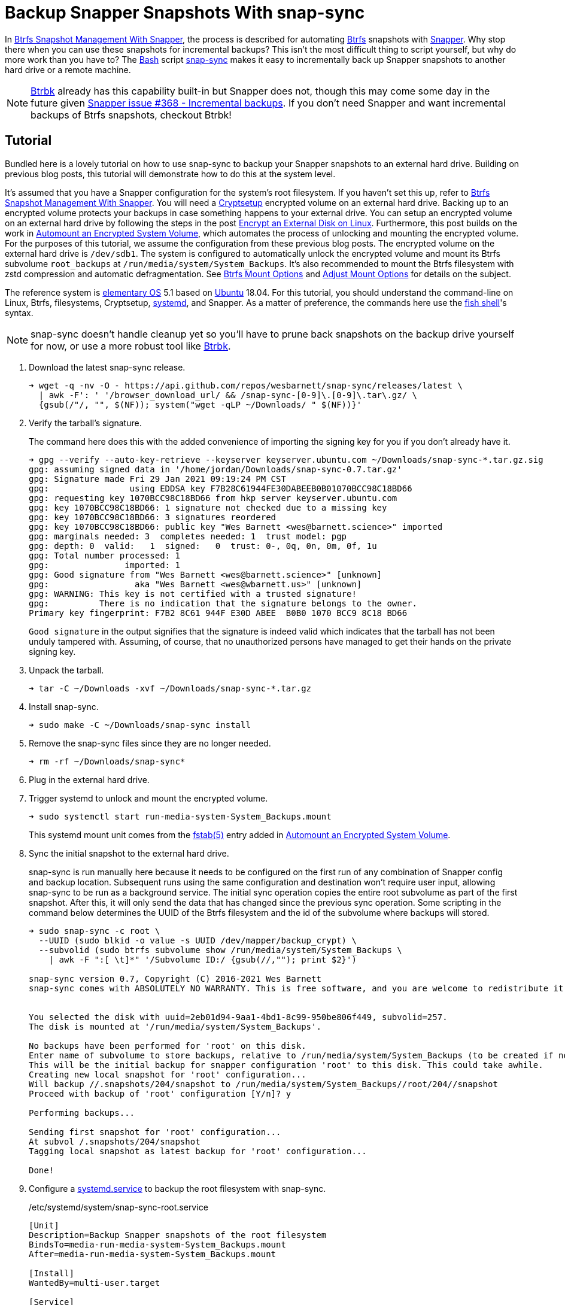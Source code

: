 = Backup Snapper Snapshots With snap-sync
:page-layout:
:page-category: Disks
:page-tags: [backups, Btrbk, Btrfs, elementary, encryption, Linux, snap-sync, Snapper, snapshots, systemd, Ubuntu]
:AccuracySec: https://www.freedesktop.org/software/systemd/man/systemd.timer.html#AccuracySec=[AccuracySec]
:Bash: https://www.gnu.org/software/bash/[Bash]
:Btrbk: https://github.com/digint/btrbk[Btrbk]
:Btrfs: https://btrfs.wiki.kernel.org/index.php/Main_Page[Btrfs]
:Cryptsetup: https://gitlab.com/cryptsetup/cryptsetup[Cryptsetup]
:elementary-OS: https://elementary.io/[elementary OS]
:fish-shell: https://fishshell.com/[fish shell]
:fstab: https://manpages.ubuntu.com/manpages/focal/man8/fsck.8.html[fstab(5)]
:Persistent: https://www.freedesktop.org/software/systemd/man/systemd.timer.html#Persistent=[Persistent]
:snap-sync: https://github.com/wesbarnett/snap-sync[snap-sync]
:Snapper: http://snapper.io/[Snapper]
:systemd: https://systemd.io/[systemd]
:systemd-service: https://www.freedesktop.org/software/systemd/man/systemd.service.html[systemd.service]
:systemd-timer: https://www.freedesktop.org/software/systemd/man/systemd.timer.html[systemd.timer]
:Ubuntu: https://ubuntu.com/[Ubuntu]

In <<btrfs-snapshot-management-with-snapper#,Btrfs Snapshot Management With Snapper>>, the process is described for automating {Btrfs} snapshots with {Snapper}.
Why stop there when you can use these snapshots for incremental backups?
This isn't the most difficult thing to script yourself, but why do more work than you have to?
The {Bash} script {snap-sync} makes it easy to incrementally back up Snapper snapshots to another hard drive or a remote machine.

[NOTE]
====
{Btrbk} already has this capability built-in but Snapper does not, though this may come some day in the future given https://github.com/openSUSE/snapper/issues/368[Snapper issue #368 - Incremental backups].
If you don't need Snapper and want incremental backups of Btrfs snapshots, checkout Btrbk!
====

== Tutorial

Bundled here is a lovely tutorial on how to use snap-sync to backup your Snapper snapshots to an external hard drive.
Building on previous blog posts, this tutorial will demonstrate how to do this at the system level.

It's assumed that you have a Snapper configuration for the system's root filesystem.
If you haven't set this up, refer to <<btrfs-snapshot-management-with-snapper#,Btrfs Snapshot Management With Snapper>>.
You will need a {Cryptsetup} encrypted volume on an external hard drive.
Backing up to an encrypted volume protects your backups in case something happens to your external drive.
You can setup an encrypted volume on an external hard drive by following the steps in the post <<encrypt-an-external-disk-on-linux#,Encrypt an External Disk on Linux>>.
Furthermore, this post builds on the work in <<automount-an-encrypted-system-volume#,Automount an Encrypted System Volume>>, which automates the process of unlocking and mounting the encrypted volume.
For the purposes of this tutorial, we assume the configuration from these previous blog posts.
The encrypted volume on the external hard drive is `/dev/sdb1`.
The system is configured to automatically unlock the encrypted volume and mount its Btrfs subvolume `root_backups` at `/run/media/system/System_Backups`.
It's also recommended to mount the Btrfs filesystem with zstd compression and automatic defragmentation.
See <<btrfs-mount-options#,Btrfs Mount Options>> and <<adjust-mount-options#,Adjust Mount Options>> for details on the subject.

The reference system is {elementary-OS} 5.1 based on {Ubuntu} 18.04.
For this tutorial, you should understand the command-line on Linux, Btrfs, filesystems, Cryptsetup, {systemd}, and Snapper.
As a matter of preference, the commands here use the {fish-shell}'s syntax.

[NOTE]
====
snap-sync doesn't handle cleanup yet so you'll have to prune back snapshots on the backup drive yourself for now, or use a more robust tool like {Btrbk}.
====

. Download the latest snap-sync release.
+
[source,sh]
----
➜ wget -q -nv -O - https://api.github.com/repos/wesbarnett/snap-sync/releases/latest \
  | awk -F': ' '/browser_download_url/ && /snap-sync-[0-9]\.[0-9]\.tar\.gz/ \
  {gsub(/"/, "", $(NF)); system("wget -qLP ~/Downloads/ " $(NF))}'
----

. Verify the tarball's signature.
+
--
The command here does this with the added convenience of importing the signing key for you if you don't already have it.

[source,sh]
----
➜ gpg --verify --auto-key-retrieve --keyserver keyserver.ubuntu.com ~/Downloads/snap-sync-*.tar.gz.sig
gpg: assuming signed data in '/home/jordan/Downloads/snap-sync-0.7.tar.gz'
gpg: Signature made Fri 29 Jan 2021 09:19:24 PM CST
gpg:                using EDDSA key F7B28C61944FE30DABEEB0B01070BCC98C18BD66
gpg: requesting key 1070BCC98C18BD66 from hkp server keyserver.ubuntu.com
gpg: key 1070BCC98C18BD66: 1 signature not checked due to a missing key
gpg: key 1070BCC98C18BD66: 3 signatures reordered
gpg: key 1070BCC98C18BD66: public key "Wes Barnett <wes@barnett.science>" imported
gpg: marginals needed: 3  completes needed: 1  trust model: pgp
gpg: depth: 0  valid:   1  signed:   0  trust: 0-, 0q, 0n, 0m, 0f, 1u
gpg: Total number processed: 1
gpg:               imported: 1
gpg: Good signature from "Wes Barnett <wes@barnett.science>" [unknown]
gpg:                 aka "Wes Barnett <wes@wbarnett.us>" [unknown]
gpg: WARNING: This key is not certified with a trusted signature!
gpg:          There is no indication that the signature belongs to the owner.
Primary key fingerprint: F7B2 8C61 944F E30D ABEE  B0B0 1070 BCC9 8C18 BD66
----

`Good signature` in the output signifies that the signature is indeed valid which indicates that the tarball has not been unduly tampered with.
Assuming, of course, that no unauthorized persons have managed to get their hands on the private signing key.
--

. Unpack the tarball.
+
[source,sh]
----
➜ tar -C ~/Downloads -xvf ~/Downloads/snap-sync-*.tar.gz
----

. Install snap-sync.
+
[source,sh]
----
➜ sudo make -C ~/Downloads/snap-sync install
----

. Remove the snap-sync files since they are no longer needed.
+
[source,sh]
----
➜ rm -rf ~/Downloads/snap-sync*
----

. Plug in the external hard drive.

. Trigger systemd to unlock and mount the encrypted volume.
+
--
[source,sh]
----
➜ sudo systemctl start run-media-system-System_Backups.mount
----

This systemd mount unit comes from the {fstab} entry added in <<automount-an-encrypted-system-volume#,Automount an Encrypted System Volume>>.
--

. Sync the initial snapshot to the external hard drive.
+
--
snap-sync is run manually here because it needs to be configured on the first run of any combination of Snapper config and backup location.
Subsequent runs using the same configuration and destination won't require user input, allowing snap-sync to be run as a background service.
The initial sync operation copies the entire root subvolume as part of the first snapshot.
After this, it will only send the data that has changed since the previous sync operation.
Some scripting in the command below determines the UUID of the Btrfs filesystem and the id of the subvolume where backups will stored.

[source,sh]
----
➜ sudo snap-sync -c root \
  --UUID (sudo blkid -o value -s UUID /dev/mapper/backup_crypt) \
  --subvolid (sudo btrfs subvolume show /run/media/system/System_Backups \
    | awk -F ":[ \t]*" '/Subvolume ID:/ {gsub(//,""); print $2}')

snap-sync version 0.7, Copyright (C) 2016-2021 Wes Barnett
snap-sync comes with ABSOLUTELY NO WARRANTY. This is free software, and you are welcome to redistribute it under certain conditions. See the license for more information. 


You selected the disk with uuid=2eb01d94-9aa1-4bd1-8c99-950be806f449, subvolid=257.
The disk is mounted at '/run/media/system/System_Backups'.

No backups have been performed for 'root' on this disk.
Enter name of subvolume to store backups, relative to /run/media/system/System_Backups (to be created if not existing): 
This will be the initial backup for snapper configuration 'root' to this disk. This could take awhile.
Creating new local snapshot for 'root' configuration...
Will backup //.snapshots/204/snapshot to /run/media/system/System_Backups//root/204//snapshot
Proceed with backup of 'root' configuration [Y/n]? y

Performing backups...

Sending first snapshot for 'root' configuration...
At subvol /.snapshots/204/snapshot
Tagging local snapshot as latest backup for 'root' configuration...

Done!
----
--

. Configure a {systemd-service} to backup the root filesystem with snap-sync.
+
--
[source,systemd]
./etc/systemd/system/snap-sync-root.service
----
[Unit]
Description=Backup Snapper snapshots of the root filesystem
BindsTo=media-run-media-system-System_Backups.mount
After=media-run-media-system-System_Backups.mount

[Install]
WantedBy=multi-user.target

[Service]
Type=simple
ExecStart=/usr/bin/snap-sync -c root --UUID 2eb01d94-9aa1-4bd1-8c99-950be806f449 --subvolid 257 --noconfirm --quiet
----

This is a fairly straight-forward service unit.
Of note are the `BindsTo` and `After` keys, which tell systemd that this service should only run while `/run/media/system/System_Backups` is mounted.
If you yank the drive's connection, the service won't keep running.
The `UUID` and `subvolid`, taken from the output of the initial snap-sync run, are hard-coded here, and all notifications and prompts are disabled.
--

. Set up a {systemd-timer} to run the snap-sync backup service every hour.
+
--
[source,systemd]
./etc/systemd/system/snap-sync-root.timer
----
[Unit]
Description=Backup Snapper snapshots of the root filesystem every hour

[Timer]
OnCalendar=hourly
AccuracySec=15min
Persistent=true

[Install]
WantedBy=timers.target
----

This timer will run the snap-sync systemd service unit configured in the previous step.
It runs every hour within a 15 minute margin according to the value of `{AccuracySec}`.
This adds a bit of flexibility for how the timer is scheduled, which can reduce CPU wake-ups and save power.
If the service can't be run for any reason when the timer fires, the `{Persistent}` option ensures that the service will be run immediately when next possible.
This comes in handy when backups can't happen while the drive is unplugged or the computer is powered down.
Once the drive is plugged in or the computer is booted, the latest snapshot is synced to the backup drive.
--

. Start the timer now and automatically at boot.
+
[source,sh]
----
➜ sudo systemctl enable --now snap-sync-root.timer
Created symlink /etc/systemd/system/timers.target.wants/snap-sync-root.timer → /etc/systemd/system/snap-sync-root.timer.
----

. Finally, feel free to check the status of the timer with `systemctl status`.
+
[source,sh]
----
➜ sudo systemctl status snap-sync-root.timer
----

== Conclusion

You should now have examples of everything you need to get up-and-running with automated Btrfs snapshots and backups to an encrypted, external hard drive.
From here, it should be trivial to configure snapshots for more than just the root filesystem.
If you want to configure backups over the network, that shouldn't be too hard with snap-sync, either.
